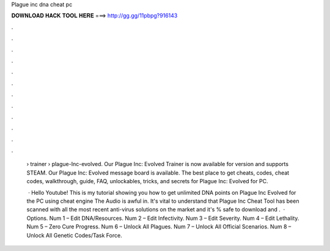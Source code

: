 Plague inc dna cheat pc



𝐃𝐎𝐖𝐍𝐋𝐎𝐀𝐃 𝐇𝐀𝐂𝐊 𝐓𝐎𝐎𝐋 𝐇𝐄𝐑𝐄 ===> http://gg.gg/11pbpg?916143



.



.



.



.



.



.



.



.



.



.



.



.

 › trainer › plague-Inc-evolved. Our Plague Inc: Evolved Trainer is now available for version and supports STEAM. Our Plague Inc: Evolved message board is available. The best place to get cheats, codes, cheat codes, walkthrough, guide, FAQ, unlockables, tricks, and secrets for Plague Inc: Evolved for PC.
 
  · Hello Youtube! This is my tutorial showing you how to get unlimited DNA points on Plague Inc Evolved for the PC using cheat engine The Audio is awful in. It's vital to understand that Plague Inc Cheat Tool has been scanned with all the most recent anti-virus solutions on the market and it's % safe to download and .  · Options. Num 1 – Edit DNA/Resources. Num 2 – Edit Infectivity. Num 3 – Edit Severity. Num 4 – Edit Lethality. Num 5 – Zero Cure Progress. Num 6 – Unlock All Plagues. Num 7 – Unlock All Official Scenarios. Num 8 – Unlock All Genetic Codes/Task Force.
